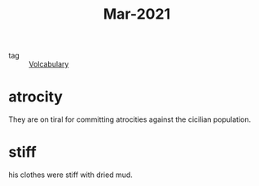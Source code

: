 #+title: Mar-2021
#+ROAM_TAGS: Volcabulary

- tag :: [[file:20201027222847-volcabulary.org][Volcabulary]] 

* atrocity

  They are on tiral for committing atrocities against the cicilian population.

* stiff

  his clothes were stiff with dried mud.
